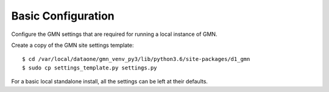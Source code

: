 Basic Configuration
===================

Configure the GMN settings that are required for running a local instance of GMN.

Create a copy of the GMN site settings template::

    $ cd /var/local/dataone/gmn_venv_py3/lib/python3.6/site-packages/d1_gmn
    $ sudo cp settings_template.py settings.py

For a basic local standalone install, all the settings can be left at their
defaults.
